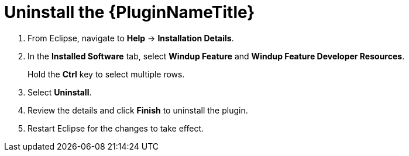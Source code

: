 [[uninstall_windup_plugin]]
= Uninstall the {PluginNameTitle}

. From Eclipse, navigate to *Help* -> *Installation Details*.
. In the *Installed Software* tab, select *Windup Feature* and *Windup Feature Developer Resources*.
+
Hold the *Ctrl* key to select multiple rows.
. Select *Uninstall*.
. Review the details and click *Finish* to uninstall the plugin.
. Restart Eclipse for the changes to take effect.
